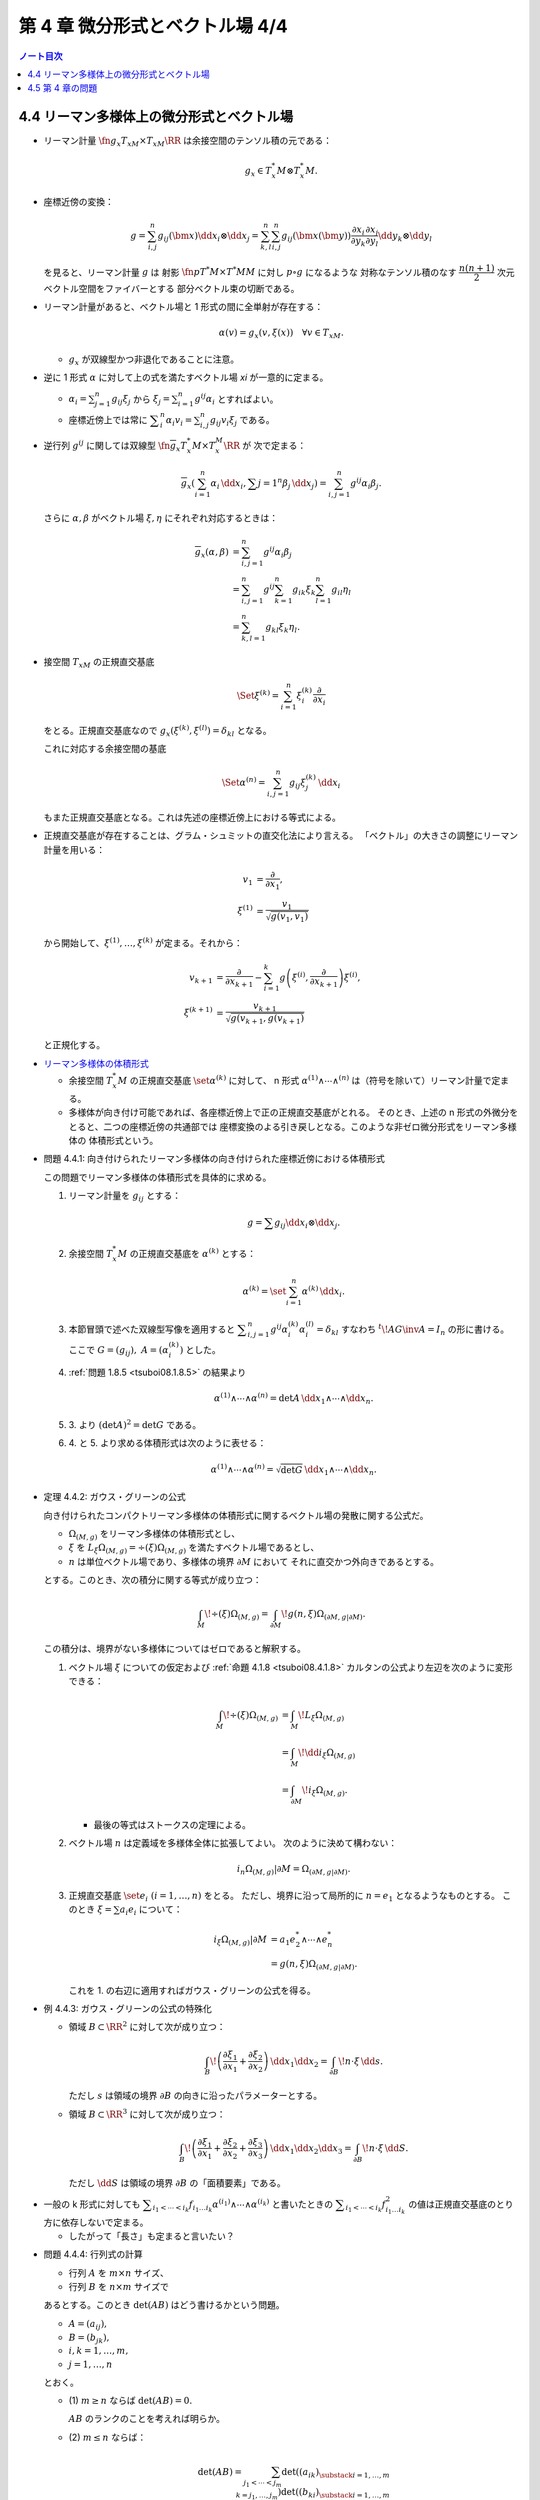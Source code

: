 ======================================================================
第 4 章 微分形式とベクトル場 4/4
======================================================================

.. contents:: ノート目次

4.4 リーマン多様体上の微分形式とベクトル場
======================================================================
* リーマン計量 :math:`\fn{g_x}{T_xM \times T_xM}\RR` は余接空間のテンソル積の元である：

  .. math::

     g_x \in T_x^*M \otimes T_x^*M.

* 座標近傍の変換：

  .. math::

     g = \sum_{i, j}^n g_{ij}(\bm x)\dd x_i \otimes \dd x_j
       = \sum_{k, l}^n \sum_{i, j}^n g_{ij}(\bm x(\bm y))
           \frac{\partial x_i}{\partial y_k}
           \frac{\partial x_j}{\partial y_l}
           \dd y_k \otimes \dd y_l

  を見ると、リーマン計量 :math:`g` は
  射影 :math:`\fn{p}{T^*M \times T^*M}M` に対し :math:`p \circ g` になるような
  対称なテンソル積のなす :math:`\dfrac{n(n + 1)}{2}` 次元ベクトル空間をファイバーとする
  部分ベクトル束の切断である。

* リーマン計量があると、ベクトル場と 1 形式の間に全単射が存在する：

  .. math::

     \alpha(v) = g_x(v, \xi(x))\quad\forall v \in T_xM.

  * :math:`g_x` が双線型かつ非退化であることに注意。

* 逆に 1 形式 :math:`\alpha` に対して上の式を満たすベクトル場 `\xi` が一意的に定まる。

  * :math:`\displaystyle \alpha_i = \sum_{j = 1}^n g_{ij} \xi_j` から
    :math:`\displaystyle \xi_j = \sum_{i = 1}^n g^{ij}\alpha_i` とすればよい。

  * 座標近傍上では常に :math:`\displaystyle \sum_i^n\alpha_i v_i = \sum_{i, j}^n g_{ij}v_i\xi_j` である。

* 逆行列 :math:`g^{ij}` に関しては双線型 :math:`\fn{\overline g_x}{T_x^*M \times T_x^M}\RR` が
  次で定まる：

  .. math::

     \overline g_x(\sum_{i = 1}^n \alpha_i\,\dd x_i, \sum{j = 1}^n\beta_j\,\dd x_j)
     = \sum_{i, j = 1}^n g^{ij}\alpha_i\beta_j.

  さらに :math:`\alpha, \beta` がベクトル場 :math:`\xi, \eta` にそれぞれ対応するときは：

  .. math::

     \begin{align*}
     \overline g_x(\alpha, \beta)
     &= \sum_{i, j = 1}^n g^{ij}\alpha_i\beta_j\\
     &= \sum_{i, j = 1}^n g^{ij} \sum_{k = 1}^n g_{ik}\xi_k \sum_{l = 1}^n g_{il}\eta_l\\
     &= \sum_{k, l = 1}^n g_{kl}\xi_k\eta_l.
     \end{align*}

* 接空間 :math:`T_xM` の正規直交基底

  .. math::

     \Set{\xi^{(k)} = \sum_{i = 1}^n \xi_i^{(k)}\frac{\partial}{\partial x_i}}

  をとる。正規直交基底なので :math:`g_x(\xi^{(k)}, \xi^{(l)}) = \delta_{kl}` となる。

  これに対応する余接空間の基底

  .. math::

     \Set{\alpha^{(n)} = \sum_{i, j = 1}^n g_{ij}\xi_j^{(k)}\,\dd x_i}

  もまた正規直交基底となる。これは先述の座標近傍上における等式による。

* 正規直交基底が存在することは、グラム・シュミットの直交化法により言える。
  「ベクトル」の大きさの調整にリーマン計量を用いる：

  .. math::

     \begin{align*}
     v_1 &= \frac{\partial}{\partial x_1},\\
     \xi^{(1)} &= \frac{v_1}{\sqrt{g(v_1, v_1)}}
     \end{align*}

  から開始して、:math:`\xi^{(1)}, \dotsc, \xi^{(k)}` が定まる。それから：

  .. math::

     \begin{align*}
     v_{k + 1} &= \frac{\partial}{\partial x_{k + 1}} - \sum_{i = 1}^k
       g\left(\xi^{(i)}, \frac{\partial}{\partial x_{k + 1}}\right)\xi^{(i)},\\
     \xi^{(k + 1)} &= \frac{v_{k + 1}}{\sqrt{g(v_{k + 1}, g(v_{k + 1})}}
     \end{align*}

  と正規化する。

..

* `リーマン多様体の体積形式 <https://en.wikipedia.org/wiki/Volume_form#Riemannian_volume_form>`__ 

  * 余接空間 :math:`T_x^*M` の正規直交基底 :math:`\set{\alpha^{(k)}}` に対して、
    n 形式 :math:`\alpha^{(1)} \wedge \dotsb \wedge ^{(n)}` は（符号を除いて）リーマン計量で定まる。

  * 多様体が向き付け可能であれば、各座標近傍上で正の正規直交基底がとれる。
    そのとき、上述の n 形式の外微分をとると、二つの座標近傍の共通部では
    座標変換のよる引き戻しとなる。このような非ゼロ微分形式をリーマン多様体の
    体積形式という。

.. _tsuboi08.4.4.1:

* 問題 4.4.1: 向き付けられたリーマン多様体の向き付けられた座標近傍における体積形式

  この問題でリーマン多様体の体積形式を具体的に求める。

  1. リーマン計量を :math:`g_{ij}` とする：

     .. math::

        g = \sum g_{ij} \dd x_i \otimes \dd x_j.

  2. 余接空間 :math:`T_x^*M` の正規直交基底を :math:`\alpha^{(k)}` とする：

     .. math::

        \alpha^{(k)} = \set{\sum_{i = 1}^n \alpha^{(k)}\,\dd x_i}.

  3. 本節冒頭で述べた双線型写像を適用すると
     :math:`\displaystyle \sum_{i, j = 1}^n g^{ij}\alpha_i^{(k)}\alpha_i^{(l)} = \delta_{kl}`
     すなわち :math:`{}^t\!AG\inv A = I_n` の形に書ける。
     ここで :math:`G = (g_{ij}),\ A = (\alpha_i^{(k)})` とした。

  4. :ref:`問題 1.8.5 <tsuboi08.1.8.5>` の結果より

     .. math::

        \alpha^{(1)} \wedge \dotsb \wedge \alpha^{(n)}
        = \det A \,\dd x_1 \wedge \dotsb \wedge \dd x_n.

  5. \3. より :math:`(\det A)^2 = \det G` である。

  6. \4. と 5. より求める体積形式は次のように表せる：

     .. math::

        \alpha^{(1)} \wedge \dotsb \wedge \alpha^{(n)}
        = \sqrt{\det G}\,\dd x_1 \wedge \dotsb \wedge \dd x_n.

.. _tsuboi08.4.4.2:

* 定理 4.4.2: ガウス・グリーンの公式

  向き付けられたコンパクトリーマン多様体の体積形式に関するベクトル場の発散に関する公式だ。

  * :math:`\Omega_{(M, g)}` をリーマン多様体の体積形式とし、
  * :math:`\xi` を :math:`L_\xi\Omega_{(M, g)} = \div(\xi) \Omega_{(M, g)}`
    を満たすベクトル場であるとし、
  * :math:`n` は単位ベクトル場であり、多様体の境界 :math:`\partial M` において
    それに直交かつ外向きであるとする。

  とする。このとき、次の積分に関する等式が成り立つ：

  .. math::

     \int_M\!\div(\xi)\Omega_{(M, g)}
     = \int_{\partial M}\!g(n, \xi)\Omega_{(\partial M, g|\partial M)}.

  この積分は、境界がない多様体についてはゼロであると解釈する。

  1. ベクトル場 :math:`\xi` についての仮定および :ref:`命題 4.1.8 <tsuboi08.4.1.8>`
     カルタンの公式より左辺を次のように変形できる：

     .. math::

        \begin{align*}
        \int_M\!\div(\xi)\Omega_{(M, g)}
        &= \int_M\!L_\xi\Omega_{(M, g)}\\
        &= \int_M\!\dd i_\xi\Omega_{(M, g)}\\
        &= \int_{\partial M}\!i_\xi \Omega_{(M, g)}.
        \end{align*}

     * 最後の等式はストークスの定理による。

  2. ベクトル場 :math:`n` は定義域を多様体全体に拡張してよい。
     次のように決めて構わない：

     .. math::

        i_n\Omega_{(M, g)}|\partial M = \Omega_{(\partial M, g|\partial M)}.

  3. 正規直交基底 :math:`\set{e_i}\ (i = 1, \dotsc, n)` をとる。
     ただし、境界に沿って局所的に :math:`n = e_1` となるようなものとする。
     このとき :math:`\xi = \sum a_i e_i` について：

     .. math::

        \begin{align*}
        i_\xi\Omega_{(M, g)}|\partial M
        &= a_1 e_2^* \wedge \dotsb \wedge e_n^*\\
        &= g(n, \xi)\Omega_{(\partial M, g|\partial M)}.
        \end{align*}

     これを 1. の右辺に適用すればガウス・グリーンの公式を得る。

.. _tsuboi08.4.4.3:

* 例 4.4.3: ガウス・グリーンの公式の特殊化

  * 領域 :math:`B \subset \RR^2` に対して次が成り立つ：

    .. math::

       \int_B\!\left(\frac{\partial \xi_1}{\partial x_1} + \frac{\partial \xi_2}{\partial x_2}\right)\,\dd x_1\dd x_2
       = \int_{\partial B}\!n \cdot \xi\,\dd s.

    ただし :math:`s` は領域の境界 :math:`\partial B` の向きに沿ったパラメーターとする。

  * 領域 :math:`B \subset \RR^3` に対して次が成り立つ：

    .. math::

       \int_B\!\left(\frac{\partial \xi_1}{\partial x_1} + \frac{\partial \xi_2}{\partial x_2} + \frac{\partial \xi_3}{\partial x_3}\right)\,\dd x_1\dd x_2\dd x_3
       = \int_{\partial B}\!n \cdot \xi\,\dd S.

    ただし :math:`\dd S` は領域の境界 :math:`\partial B` の「面積要素」である。

..

* 一般の k 形式に対しても :math:`\displaystyle \sum_{i_1 < \dotsb < i_k} f_{i_1 \dots i_k} \alpha^{(i_1)} \wedge \dotsb \wedge \alpha^{(i_k)}`
  と書いたときの :math:`\displaystyle \sum_{i_1 < \dotsb < i_k} f_{i_1 \dots i_k}^2`
  の値は正規直交基底のとり方に依存しないで定まる。

  * したがって「長さ」も定まると言いたい？

.. _tsuboi08.4.4.4:

* 問題 4.4.4: 行列式の計算

  * 行列 :math:`A` を :math:`m \times n` サイズ、
  * 行列 :math:`B` を :math:`n \times m` サイズで

  あるとする。このとき :math:`\det(AB)` はどう書けるかという問題。

  * :math:`A = (a_{ij}),`
  * :math:`B = (b_{jk}),`
  * :math:`i, k = 1, \dotsc, m,`
  * :math:`j = 1, \dotsc, n`

  とおく。

  * \(1) :math:`m \ge n` ならば :math:`\det(AB) = 0.`

    :math:`AB` のランクのことを考えれば明らか。

  * \(2) :math:`m \le n` ならば：

    .. math::

       \det(AB) = \sum_{j_1 < \dotsb < j_m}
           \det((a_{ik})_{\substack{i = 1, \dots, m\\k = j_1, \dotsc, j_m}})
           \det((b_{ki})_{\substack{i = 1, \dots, m\\k = j_1, \dotsc, j_m}})

    1. 行列の積を考える：

       .. math::

          AB = \left(\sum_{j = 1} a_{ij}b_{jk}\right)_{i, k = 1, \dotsc, m}.

    2. 行列式をひたすら考える：

       .. math::

          \begin{align*}
          \det(AB)
          &= \sum_\sigma \sgn(\sigma)
              \left(\sum_{j_1 = 1} a_{1 j_1} b_{j_1 \sigma(1)}\right)
              \dotsm
              \left(\sum_{j_m = 1} a_{m j_m} b_{j_m \sigma(m)}\right)\\
          &= \sum_\sigma
             \sum_{J \subset \set{1, \dotsc, n}}
             \sum_{\set{j_1, \dotsc, j_m} = J}
              \sgn(\sigma) a_{1 j_1} b_{j_1 \sigma(1)}
              \dotsm a_{m j_m} b_{j_m \sigma(m)}\\
          &= \sum_\sigma \sum_{j_1 < \dotsb < j_m} \sum_\tau
              \sgn(\sigma) a_{1 j_{\tau(1)}} b_{j_{\tau(1)} \sigma(1)}
              \dotsm a_{m j_{\tau(m)}} b_{j_{\tau(m)} \sigma(m)}.
          \end{align*}

    3. シグマを一個取った部分を計算すると：

       .. math::

          \begin{align*}
          \sum_\sigma \sum_\tau
              \sgn(\sigma) a_{1 j_{\tau(1)}} b_{j_{\tau(1)} \sigma(1)}
              \dotsm a_{m j_{\tau(m)}} b_{j_{\tau(m)} \sigma(m)}
          &= \sum_\tau \sgn(\tau)
              a_{1 j_{\tau(1)}} \dotsm a_{m j_{\tau(m)}}
              \sum_\sigma \sgn(\sigma)\sgn(\tau)
              b_{j_{\tau(1)} \sigma(1)}
              \dotsm b_{j_{\tau(m)} \sigma(m)}\\
          &= \sum_\tau \sgn(\tau)
              a_{1 j_{\tau(1)}} \dotsm a_{m j_{\tau(m)}}
              \sum_\sigma \sgn(\sigma\tau\inv)
              b_{j_1 \sigma(\tau\inv(1))}
              \dotsm b_{j_m \sigma(\tau\inv(m))}.
          \end{align*}

    4. 再び :math:`\displaystyle \sum_{j_1 < \dotsb < j_m}` を適用すると
       所望の結論を得る。

..

* 正規直交基底 :math:`\set{\alpha^{(1)}, \dotsc, \alpha^{(n)}}` に対して、
  :math:`\alpha^{(i_1)} \wedge \dotsb \wedge \alpha^{(i_k)}` が k 次外積の
  空間における自然な内積についての正規直交基底になっていることが今のでわかる。
  自然な内積とは次のものだ：

  .. math::

     \sum_{i_1 < \dotsb < i_k} f_{i_1 \dots i_k} \alpha^{(i_1)} \wedge \dotsb \wedge \alpha^{(i_k)},
     \sum_{i_1 < \dotsb < i_k} g_{i_1 \dots i_k} \alpha^{(i_1)} \wedge \dotsb \wedge \alpha^{(i_k)}
     \longmapsto
     \sum_{i_1 < \dotsb < i_k} f_{i_1 \dots i_k} g_{i_1 \dots i_k}.

* 微分形式同士の内積を定義する。

  * 多様体 :math:`M` は向き付けられたコンパクト閉多様体であり、
  * :math:`\alpha, \beta` は k 形式であり、
  * :math:`(\alpha, \beta)_x` を :math:`\extp^k T_x^*M` の内積である

  とすると、次で定義される：

  .. math::

     (\alpha, \beta) = \int_M\!(\alpha, \beta)_x\Omega_{(M, g)}.

..

* `ホッジのスター作用素 <http://mathworld.wolfram.com/HodgeStar.html>`__

  :math:`\fn{*}{\extp^k T^*M}\extp^{n - k}T^*M` を次のように定義する：

  .. math::

     *(\alpha^{(i_1)} \wedge \dotsb \wedge \alpha^{(i_k)})
     = \sgn
     \begin{pmatrix}
     1   & \cdots & \cdots & \cdots & \cdots & n\\
     i_1 & \cdots & i_k & j_1 & \cdots & j_{n - k}
     \end{pmatrix}
     \alpha^{(j_1)} \wedge \dotsb \wedge \alpha^{(j_{n - k})}

  * ここで各 :math:`\alpha^{(\cdot)}` は正の向きの正規直交基底であり、
  * :math:`i_1 < \dotsb < i_k,\ j_1 < \dotsb < j_{n - k}` であり、
  * :math:`\sgn` ホニャララは n 個の添字の置換の符号を意味するものとする。

.. _tsuboi08.4.4.5:

* 問題 4.4.5: スター作用素の定義は正規直交基底のとり方に依存しない

  1. 正の向きの正規直交基底 :math:`\set{\alpha^{(\cdot)}}, \set{\beta^{(\cdot)}}` に対して
     次の等式を満たす行列 :math:`A = (a_{ij}) \in SO(n)` が存在する：

     .. math::

        \beta^{(i)} = \sum_{j = 1}^n a_{ij}\alpha^{(j)}.

  2. :math:`*(\beta^{(i_1)} \wedge \dotsb \wedge \beta^{(i_k)}) = P \alpha^{(l_1)} \wedge \dotsb \wedge \alpha^{(l_{n - k})}`
     の形に書き表す。:math:`P` の部分は本書にあるようにゴチャゴチャしている。

  3. :math:`\displaystyle \alpha^{(l)} = \sum_{m = 1}^n a_{ml}\beta^{(m)}` を用いて
     2. の :math:`\alpha^{(l_1)} \wedge \dotsb \wedge \alpha^{(l_{n - k})}` を
     :math:`Q \beta^{(m_1)} \wedge \dotsb \wedge \beta^{(m_{n - k})}` の形に書き表す。
     :math:`Q` の部分はやはりゴチャゴチャしている。

  4. \3. を 2. に代入して次のように変形したい：

     .. math::

        \sgn\begin{pmatrix}
        1   & \cdots & \cdots & \cdots & \cdots & n\\
        i_1 & \cdots & i_k & m_1 & \cdots & m_{n - k}
        \end{pmatrix}
        \beta^{(m_1)} \wedge \dotsb \wedge \beta^{(m_{n - k})}

     それには :math:`P` と :math:`Q` が上記の置換の符号と一致することを、
     大量のシグマ記号と置換をうまく捌いて示せば十分。

..

* ホッジのスター作用素の性質いろいろ

  * :math:`*` は内積を保つ線形同型写像である。
  * :math:`* \circ * = (-1)^{k(n - k)}.`
  * :math:`*` は写像 :math:`\fn{*}{\Omega^k(M)}\Omega^{n - k}(M)` を引き起こす。
    :math:`\Omega^k(M)` の内積を次のように書かれる：

    .. math::

       \begin{align*}
       (\alpha, \beta)
       &= \int_M\!(\alpha, \beta)_x \Omega_{(M, g)}\\
       &= \int_M\!\alpha \wedge *\beta\\
       &= \int_M\!*\alpha \wedge \beta.
       \end{align*}

    * :math:`\alpha \in \Omega^{k - 1}(M),\ \beta \in \Omega^k(M)` とする。

      * 写像 :math:`\fn{\delta}{\Omega^k(M)}\Omega^{k - 1}(M)` を次のように定義する：

        .. math::

           \delta\beta = (-1)^{n(k + 1) + 1}(* \circ \dd{} \circ *)\beta.

      このとき :math:`(\dd\alpha, \beta) = (\alpha, \delta\beta)` が成り立つ：

      .. math::

         \begin{align*}
         (\dd\alpha, \beta)
         &= \int_M\!(\dd\alpha) \wedge *\beta\\
         &= \int_M\!\dd(\alpha \wedge *\beta) - (-1)^{k - 1}\alpha \wedge \dd(*\beta)\\
         &= -\int_M\!(-1)^{k - 1}\alpha \wedge (-1)^{(n - k + 1)(k - 1)}(* \circ *)\dd(*\beta)\\
         &= -(-1)^{(n - k)(k - 1)}(-1)^{n(k + 1) + 1} \int_M\!\alpha \wedge *\delta\beta\\
         &= \int_M\!\alpha \wedge *\delta\beta\\
         &= (\alpha, \delta\beta).
         \end{align*}

      * 式変形の途中でムリヤリ :math:`\delta` を出現させるところが急所。

..

* :math:`\delta` の性質いろいろ

  * :math:`\delta \circ \delta = 0` であることから :math:`(\Omega^*(M), \delta)` は複体である。
  * :math:`(\dd\alpha, \beta) = (\alpha, \delta\beta)` などが成り立つことから、
    部分空間の直交性 :math:`\ker\dd \perp \im\delta,\ \im\delta \perp \ker\delta` がある。

    * 直交するとは、内積がゼロとなることである。

  * :math:`\Omega^k(M)` には互いに直交する部分空間 :math:`\ker\dd \cap \ker\delta,\ \im\dd,\ \im\delta`
    が存在する。
  * :math:`\HH^k = \set{\alpha \in \Omega^k(M) \sth (\dd\delta + \delta\dd)\alpha = 0}` とおくと、
    :math:`\HH^k = \ker\dd{} \cap \ker\delta` が成り立つ。

    * :math:`\alpha \in \HH^k` ならば :math:`0 = (\dd\delta + \delta\dd)\alpha, \alpha) = (\delta\alpha, \delta\alpha) + (\dd\alpha, \dd\alpha)`
      であるので :math:`\alpha \in \ker\dd{} \cap \ker\delta` と言える。
    * :math:`\alpha \in \ker\dd{} \cap \ker\delta` ならば当然 :math:`\alpha \in \HH^k` である。

  * :math:`\Laplace = \dd\delta + \delta\dd` と書き、
    `ラプラシアン <http://mathworld.wolfram.com/Laplacian.html>`__ と呼ぶ。

    * :math:`\Laplace\alpha = 0` を満たす :math:`\alpha` を
      調和形式という。

.. _tsuboi08.4.4.6:

* 定理 4.4.6: ホッジ・ドラーム・小平の定理

  :math:`\Omega^k(M) = \HH^k \oplus \im\dd{} \oplus \im\delta` は
  直交する部分空間への直和分解である。

  * 証明は参考文献にあるようだ。

4.5 第 4 章の問題
======================================================================
吟味中。

